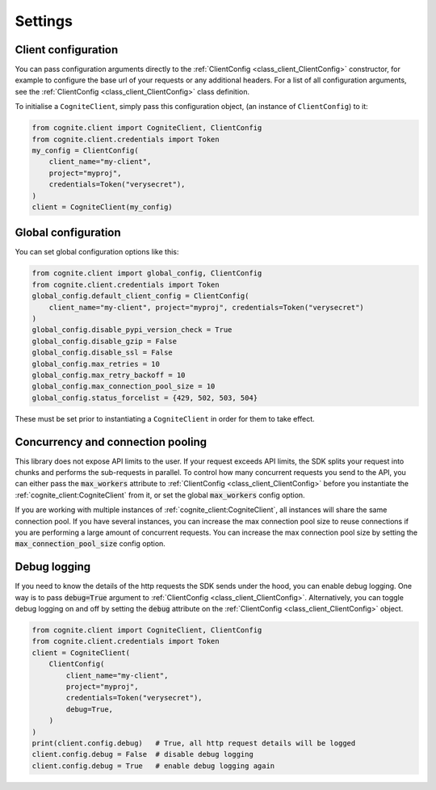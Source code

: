 Settings
========
Client configuration
--------------------
You can pass configuration arguments directly to the :ref:`ClientConfig <class_client_ClientConfig>` constructor, for example
to configure the base url of your requests or any additional headers. For a list of all configuration arguments,
see the :ref:`ClientConfig <class_client_ClientConfig>` class definition.

To initialise a ``CogniteClient``, simply pass this configuration object, (an instance of ``ClientConfig``) to it:

.. code:: python

    from cognite.client import CogniteClient, ClientConfig
    from cognite.client.credentials import Token
    my_config = ClientConfig(
        client_name="my-client",
        project="myproj",
        credentials=Token("verysecret"),
    )
    client = CogniteClient(my_config)

Global configuration
--------------------
You can set global configuration options like this:

.. code:: python

    from cognite.client import global_config, ClientConfig
    from cognite.client.credentials import Token
    global_config.default_client_config = ClientConfig(
        client_name="my-client", project="myproj", credentials=Token("verysecret")
    )
    global_config.disable_pypi_version_check = True
    global_config.disable_gzip = False
    global_config.disable_ssl = False
    global_config.max_retries = 10
    global_config.max_retry_backoff = 10
    global_config.max_connection_pool_size = 10
    global_config.status_forcelist = {429, 502, 503, 504}

These must be set prior to instantiating a ``CogniteClient`` in order for them to take effect.

Concurrency and connection pooling
----------------------------------
This library does not expose API limits to the user. If your request exceeds API limits, the SDK splits your
request into chunks and performs the sub-requests in parallel. To control how many concurrent requests you send
to the API, you can either pass the :code:`max_workers` attribute to :ref:`ClientConfig <class_client_ClientConfig>` before
you instantiate the :ref:`cognite_client:CogniteClient` from it, or set the global :code:`max_workers` config option.

If you are working with multiple instances of :ref:`cognite_client:CogniteClient`, all instances will share the same connection pool.
If you have several instances, you can increase the max connection pool size to reuse connections if you are performing a large amount of concurrent requests.
You can increase the max connection pool size by setting the :code:`max_connection_pool_size` config option.

Debug logging
-------------
If you need to know the details of the http requests the SDK sends under the hood, you can enable debug logging. One way
is to pass :code:`debug=True` argument to :ref:`ClientConfig <class_client_ClientConfig>`. Alternatively, you can toggle debug
logging on and off by setting the :code:`debug` attribute on the :ref:`ClientConfig <class_client_ClientConfig>` object.

.. code:: python

    from cognite.client import CogniteClient, ClientConfig
    from cognite.client.credentials import Token
    client = CogniteClient(
        ClientConfig(
            client_name="my-client",
            project="myproj",
            credentials=Token("verysecret"),
            debug=True,
        )
    )
    print(client.config.debug)   # True, all http request details will be logged
    client.config.debug = False  # disable debug logging
    client.config.debug = True   # enable debug logging again
